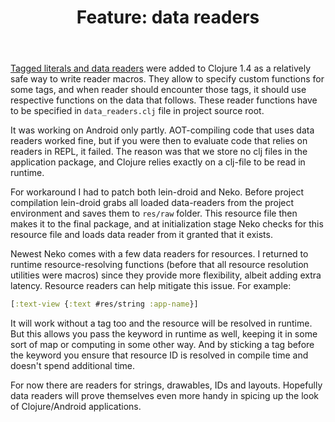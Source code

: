 #+title: Feature: data readers
#+tags: example neko data-readers
#+OPTIONS: toc:nil author:nil

[[http://clojure.org/reader][Tagged literals and data readers]] were added to Clojure 1.4 as a
relatively safe way to write reader macros. They allow to specify
custom functions for some tags, and when reader should encounter those
tags, it should use respective functions on the data that follows.
These reader functions have to be specified in =data_readers.clj= file
in project source root.

It was working on Android only partly. AOT-compiling code that uses
data readers worked fine, but if you were then to evaluate code that
relies on readers in REPL, it failed. The reason was that we store no
clj files in the application package, and Clojure relies exactly on a
clj-file to be read in runtime.

For workaround I had to patch both lein-droid and Neko. Before project
compilation lein-droid grabs all loaded data-readers from the project
environment and saves them to =res/raw= folder. This resource file
then makes it to the final package, and at initialization stage Neko
checks for this resource file and loads data reader from it granted
that it exists.

Newest Neko comes with a few data readers for resources. I returned to
runtime resource-resolving functions (before that all resource
resolution utilities were macros) since they provide more flexibility,
albeit adding extra latency. Resource readers can help mitigate this
issue. For example:

#+BEGIN_SRC clojure
[:text-view {:text #res/string :app-name}]
#+END_SRC

It will work without a tag too and the resource will be resolved in
runtime. But this allows you pass the keyword in runtime as well,
keeping it in some sort of map or computing in some other way. And by
sticking a tag before the keyword you ensure that resource ID is
resolved in compile time and doesn't spend additional time.

For now there are readers for strings, drawables, IDs and layouts.
Hopefully data readers will prove themselves even more handy in
spicing up the look of Clojure/Android applications.
